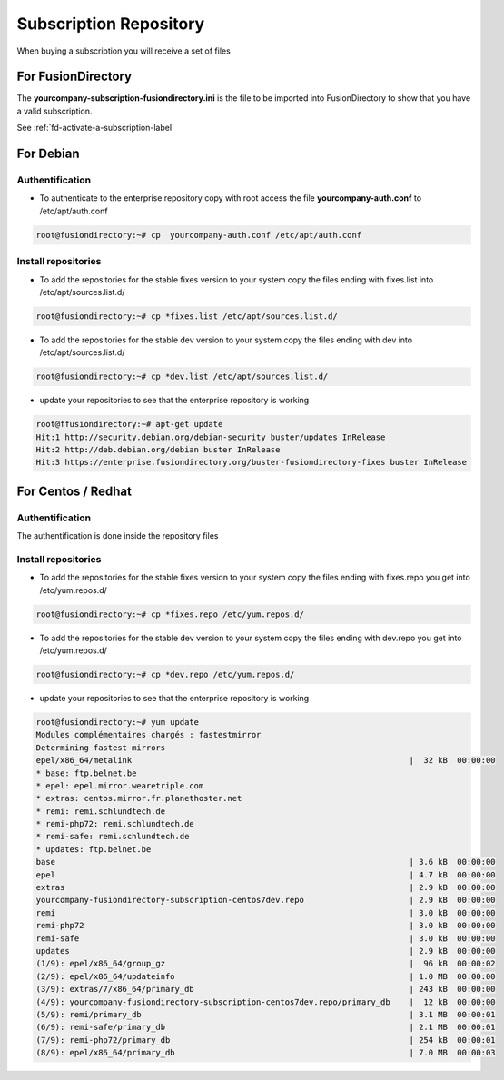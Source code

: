 .. _fd-subscription-repository-label:

Subscription Repository
=======================

When buying a subscription you will receive a set of files


.. _fd-enterprise-subscription-fusiondirectory-label:

For FusionDirectory
'''''''''''''''''''

The **yourcompany-subscription-fusiondirectory.ini** is the file to be imported into FusionDirectory to show that you have a valid subscription.

See :ref:`fd-activate-a-subscription-label`


.. _fd-enterprise-debian-repository-label:

For Debian
''''''''''

Authentification
^^^^^^^^^^^^^^^^

* To authenticate to the enterprise repository copy with root access the file **yourcompany-auth.conf** to /etc/apt/auth.conf

.. code-block:: console

   root@fusiondirectory:~# cp  yourcompany-auth.conf /etc/apt/auth.conf

Install repositories
^^^^^^^^^^^^^^^^^^^^

* To add the repositories for the stable fixes version to your system copy the files ending with fixes.list into /etc/apt/sources.list.d/

.. code-block:: console

   root@fusiondirectory:~# cp *fixes.list /etc/apt/sources.list.d/

* To add the repositories for the stable dev version to your system copy the files ending with dev into /etc/apt/sources.list.d/

.. code-block:: console

   root@fusiondirectory:~# cp *dev.list /etc/apt/sources.list.d/
 
* update your repositories to see that the enterprise repository is working

.. code-block:: console

   root@ffusiondirectory:~# apt-get update 
   Hit:1 http://security.debian.org/debian-security buster/updates InRelease
   Hit:2 http://deb.debian.org/debian buster InRelease                                                                   
   Hit:3 https://enterprise.fusiondirectory.org/buster-fusiondirectory-fixes buster InRelease

.. _fd-enterprise-centos-repository-label:

For Centos / Redhat
'''''''''''''''''''

Authentification
^^^^^^^^^^^^^^^^

The authentification is done inside the repository files 

Install repositories
^^^^^^^^^^^^^^^^^^^^

* To add the repositories for the stable fixes version to your system copy the files ending with fixes.repo you get into /etc/yum.repos.d/

.. code-block:: console

   root@fusiondirectory:~# cp *fixes.repo /etc/yum.repos.d/

* To add the repositories for the stable dev version to your system copy the files ending with dev.repo you get into /etc/yum.repos.d/

.. code-block:: console

   root@fusiondirectory:~# cp *dev.repo /etc/yum.repos.d/

* update your repositories to see that the enterprise repository is working

.. code-block:: console

   root@fusiondirectory:~# yum update 
   Modules complémentaires chargés : fastestmirror
   Determining fastest mirrors
   epel/x86_64/metalink                                                          |  32 kB  00:00:00     
   * base: ftp.belnet.be
   * epel: epel.mirror.wearetriple.com
   * extras: centos.mirror.fr.planethoster.net
   * remi: remi.schlundtech.de
   * remi-php72: remi.schlundtech.de
   * remi-safe: remi.schlundtech.de
   * updates: ftp.belnet.be
   base                                                                          | 3.6 kB  00:00:00     
   epel                                                                          | 4.7 kB  00:00:00     
   extras                                                                        | 2.9 kB  00:00:00     
   yourcompany-fusiondirectory-subscription-centos7dev.repo                      | 2.9 kB  00:00:00     
   remi                                                                          | 3.0 kB  00:00:00     
   remi-php72                                                                    | 3.0 kB  00:00:00     
   remi-safe                                                                     | 3.0 kB  00:00:00      
   updates                                                                       | 2.9 kB  00:00:00     
   (1/9): epel/x86_64/group_gz                                                   |  96 kB  00:00:02     
   (2/9): epel/x86_64/updateinfo                                                 | 1.0 MB  00:00:00     
   (3/9): extras/7/x86_64/primary_db                                             | 243 kB  00:00:00     
   (4/9): yourcompany-fusiondirectory-subscription-centos7dev.repo/primary_db    |  12 kB  00:00:00     
   (5/9): remi/primary_db                                                        | 3.1 MB  00:00:01     
   (6/9): remi-safe/primary_db                                                   | 2.1 MB  00:00:01     
   (7/9): remi-php72/primary_db                                                  | 254 kB  00:00:01     
   (8/9): epel/x86_64/primary_db                                                 | 7.0 MB  00:00:03     
